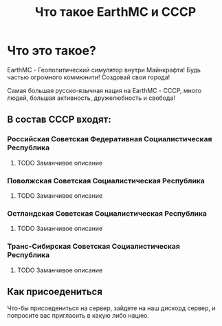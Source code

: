 #+title: Что такое EarthMC и СССР

* Что это такое?
# Пролет по красивым постройкам
EarthMC - Геополитический симулятор внутри Майнкрафта! Будь частью огромного коммюнити! Создовай свои города!
# Пролет по городам совета
Самая большая русско-язычная нация на EarthMC - СССР, много людей, большая активность, дружелюбность и свобода!
# Каждой сделать пролет по красивым местам
** В состав СССР входят:
*** Российская Советская Федеративная Социалистическая Республика
**** TODO Заманчивое описание
*** Поволжская Советская Социалистическая Республика
**** TODO Заманчивое описание
***  Остландская Советская Социалистическая Республика
**** TODO Заманчивое описание
*** Транс-Сибирская Cоветская Cоциалистическая Республика
**** TODO Заманчивое описание
** Как присоедениться
Что-бы присоедениться на сервер, зайдете на наш дискорд сервер, и попросите вас пригласить в какую либо нацию.

